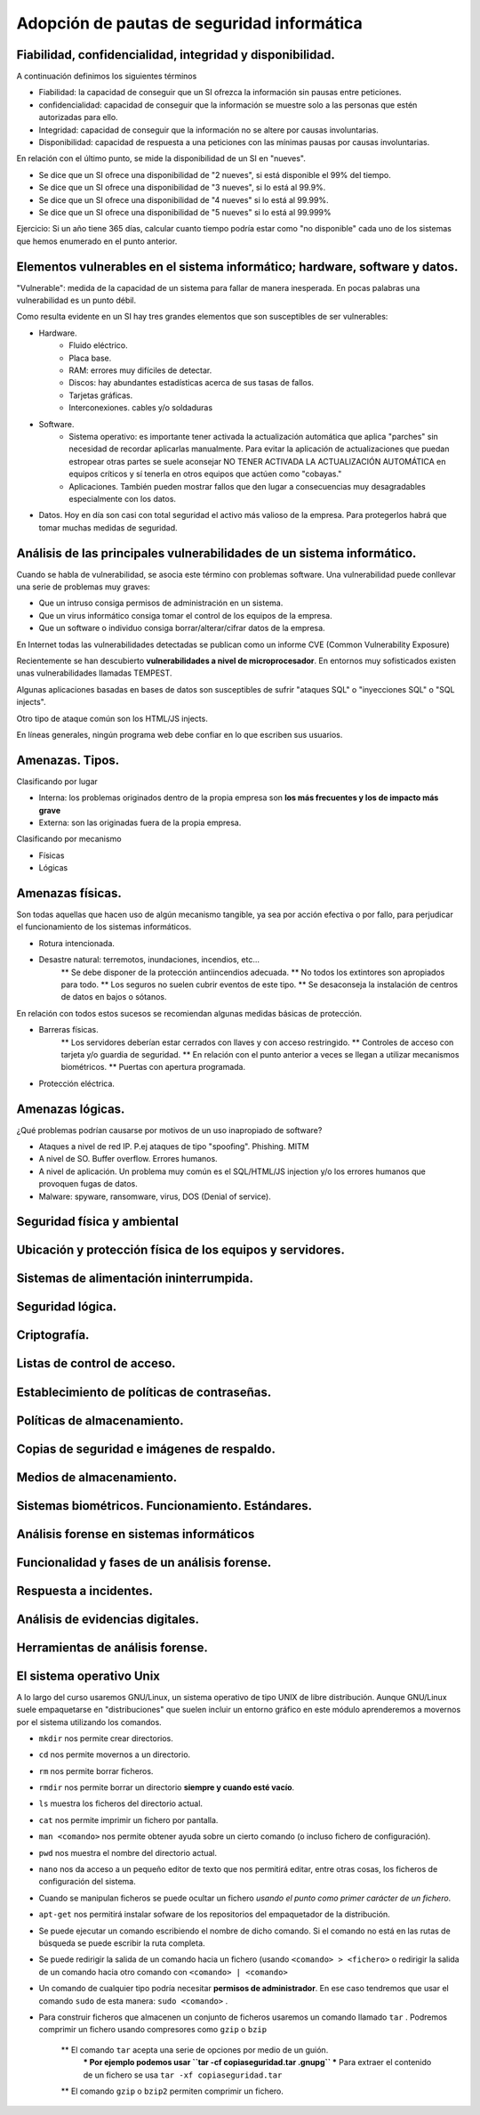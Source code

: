 Adopción de pautas de seguridad informática
=================================================





Fiabilidad, confidencialidad, integridad y disponibilidad.
-----------------------------------------------------------------------------------------------
A continuación definimos los siguientes términos

* Fiabilidad: la capacidad de conseguir que un SI ofrezca la información sin pausas entre peticiones.

* confidencialidad: capacidad de conseguir que la información se muestre solo a las personas que estén autorizadas para ello.

* Integridad: capacidad de conseguir que la información no se altere por causas involuntarias.

* Disponibilidad: capacidad de respuesta a una peticiones con las mínimas pausas por causas involuntarias.

En relación con el último punto, se mide la disponibilidad de un SI en "nueves".

* Se dice que un SI ofrece una disponibilidad de "2 nueves", si está disponible el 99% del tiempo.
* Se dice que un SI ofrece una disponibilidad de "3 nueves", si lo está al 99.9%.
* Se dice que un SI ofrece una disponibilidad de "4 nueves" si lo está al 99.99%.
* Se dice que un SI ofrece una disponibilidad de "5 nueves" si lo está al 99.999%


Ejercicio: Si un año tiene 365 días, calcular cuanto tiempo podría estar como "no disponible" cada uno de los sistemas que hemos enumerado en el punto anterior.



Elementos vulnerables en el sistema informático; hardware, software y datos.
-----------------------------------------------------------------------------------------------

"Vulnerable": medida de la capacidad de un sistema para fallar de manera inesperada. En pocas palabras una vulnerabilidad es un punto débil.

Como resulta evidente en un SI hay tres grandes elementos que son susceptibles de ser vulnerables:

* Hardware.
    * Fluido eléctrico.
    * Placa base.
    * RAM: errores muy difíciles de detectar.
    * Discos: hay abundantes estadísticas acerca de sus tasas de fallos.
    * Tarjetas gráficas.
    * Interconexiones. cables y/o soldaduras
* Software.
    * Sistema operativo: es importante tener activada la actualización automática que aplica "parches" sin necesidad de recordar aplicarlas manualmente. Para evitar la aplicación de actualizaciones que puedan estropear otras partes se suele aconsejar NO TENER ACTIVADA LA ACTUALIZACIÓN AUTOMÁTICA en equipos críticos y sí tenerla en otros equipos que actúen como "cobayas."
    * Aplicaciones. También pueden mostrar fallos que den lugar a consecuencias muy desagradables especialmente con los datos.
* Datos. Hoy en día son casi con total seguridad el activo más valioso de la empresa. Para protegerlos habrá que tomar muchas medidas de seguridad.





Análisis de las principales vulnerabilidades de un sistema informático.
-----------------------------------------------------------------------------------------------


Cuando se habla de vulnerabilidad, se asocia este término con problemas software. Una vulnerabilidad puede conllevar una serie de problemas muy graves:


* Que un intruso consiga permisos de administración en un sistema.
* Que un virus informático consiga tomar el control de los equipos de la empresa.
* Que un software o individuo consiga borrar/alterar/cifrar datos de la empresa.


En Internet todas las vulnerabilidades detectadas se publican como un informe CVE (Common Vulnerability Exposure)

Recientemente se han descubierto **vulnerabilidades a nivel de microprocesador**.
En entornos muy sofisticados existen unas vulnerabilidades llamadas TEMPEST.


Algunas aplicaciones basadas en bases de datos son susceptibles de sufrir "ataques SQL" o "inyecciones SQL" o "SQL injects".

Otro tipo de ataque común son los HTML/JS injects. 

En líneas generales, ningún programa web debe confiar en lo que escriben sus usuarios.




Amenazas. Tipos.
-----------------------------------------------------------------------------------------------

Clasificando por lugar

* Interna: los problemas originados dentro de la propia empresa son **los más frecuentes y los de impacto más grave**
* Externa: son las originadas fuera de la propia empresa.

Clasificando por mecanismo

* Físicas
* Lógicas


Amenazas físicas.
-----------------------------------------------------------------------------------------------
Son todas aquellas que hacen uso de algún mecanismo tangible, ya sea por acción efectiva o por fallo, para perjudicar el funcionamiento de los sistemas informáticos.


* Rotura intencionada.
* Desastre natural: terremotos, inundaciones, incendios, etc...
    ** Se debe disponer de la protección antiincendios adecuada.
    ** No todos los extintores son apropiados para todo.
    ** Los seguros no suelen cubrir eventos de este tipo.
    ** Se desaconseja la instalación de centros de datos en bajos o sótanos.

En relación con todos estos sucesos se recomiendan algunas medidas básicas de protección.


* Barreras físicas.
    ** Los servidores deberían estar cerrados con llaves y con acceso restringido.
    ** Controles de acceso con tarjeta y/o guardia de seguridad.
    ** En relación con el punto anterior a veces se llegan a utilizar mecanismos biométricos.
    ** Puertas con apertura programada.
* Protección eléctrica.



Amenazas lógicas.
-----------------------------------------------------------------------------------------------


¿Qué problemas podrían causarse por motivos de un uso inapropiado de software?

* Ataques a nivel de red IP. P.ej ataques de tipo "spoofing". Phishing. MITM
* A nivel de SO. Buffer overflow. Errores humanos.
* A nivel de aplicación. Un problema muy común es el SQL/HTML/JS injection y/o los errores humanos que provoquen fugas de datos.
* Malware: spyware, ransomware, virus, DOS (Denial of service).



Seguridad física y ambiental
-----------------------------------------------------------------------------------------------


Ubicación y protección física de los equipos y servidores.
-----------------------------------------------------------------------------------------------


Sistemas de alimentación ininterrumpida.
-----------------------------------------------------------------------------------------------


Seguridad lógica.
-----------------------------------------------------------------------------------------------


Criptografía.
-----------------------------------------------------------------------------------------------


Listas de control de acceso.
-----------------------------------------------------------------------------------------------


Establecimiento de políticas de contraseñas.
-----------------------------------------------------------------------------------------------


Políticas de almacenamiento.
-----------------------------------------------------------------------------------------------


Copias de seguridad e imágenes de respaldo.
-----------------------------------------------------------------------------------------------


Medios de almacenamiento.
-----------------------------------------------------------------------------------------------


Sistemas biométricos. Funcionamiento. Estándares.
-----------------------------------------------------------------------------------------------


Análisis forense en sistemas informáticos
-----------------------------------------------------------------------------------------------


Funcionalidad y fases de un análisis forense.
-----------------------------------------------------------------------------------------------


Respuesta a incidentes.
-----------------------------------------------------------------------------------------------


Análisis de evidencias digitales.
-----------------------------------------------------------------------------------------------


Herramientas de análisis forense.
-----------------------------------------------------------------------------------------------



El sistema operativo Unix
--------------------------------------------------

A lo largo del curso usaremos GNU/Linux, un sistema operativo de tipo UNIX de libre distribución. Aunque GNU/Linux suele empaquetarse en "distribuciones" que suelen incluir un entorno gráfico en este módulo aprenderemos a movernos por el sistema utilizando los comandos.

* ``mkdir`` nos permite crear directorios.
* ``cd`` nos permite movernos a un directorio.
* ``rm`` nos permite borrar ficheros. 
* ``rmdir`` nos permite borrar un directorio **siempre y cuando esté vacío**.
* ``ls`` muestra los ficheros del directorio actual.
* ``cat`` nos permite imprimir un fichero por pantalla.
* ``man <comando>`` nos permite obtener ayuda sobre un cierto comando (o incluso fichero de configuración).
* ``pwd`` nos muestra el nombre del directorio actual.
* ``nano`` nos da acceso a un pequeño editor de texto que nos permitirá editar, entre otras cosas, los ficheros de configuración del sistema.
* Cuando se manipulan ficheros se puede ocultar un fichero *usando el punto como primer carácter de un fichero*.
* ``apt-get`` nos permitirá instalar sofware de los repositorios del empaquetador de la distribución.
* Se puede ejecutar un comando escribiendo el nombre de dicho comando. Si el comando no está en las rutas de búsqueda se puede escribir la ruta completa.
* Se puede redirigir la salida de un comando hacia un fichero (usando ``<comando> > <fichero>``  o redirigir la salida de un comando hacia otro comando con ``<comando> | <comando>`` 
* Un comando de cualquier tipo podría necesitar **permisos de administrador**. En ese caso tendremos que usar el comando ``sudo`` de esta manera: ``sudo <comando>`` .

* Para construir ficheros que almacenen un conjunto de ficheros usaremos un comando llamado ``tar`` . Podremos comprimir un fichero usando compresores como ``gzip`` o ``bzip`` 

    ** El comando ``tar`` acepta una serie de opciones por medio de un guión.
        *** Por ejemplo podemos usar ``tar -cf copiaseguridad.tar .gnupg`` 
        *** Para extraer el contenido de un fichero se usa ``tar -xf copiaseguridad.tar`` 
    ** El comando ``gzip`` o ``bzip2`` permiten comprimir un fichero.


